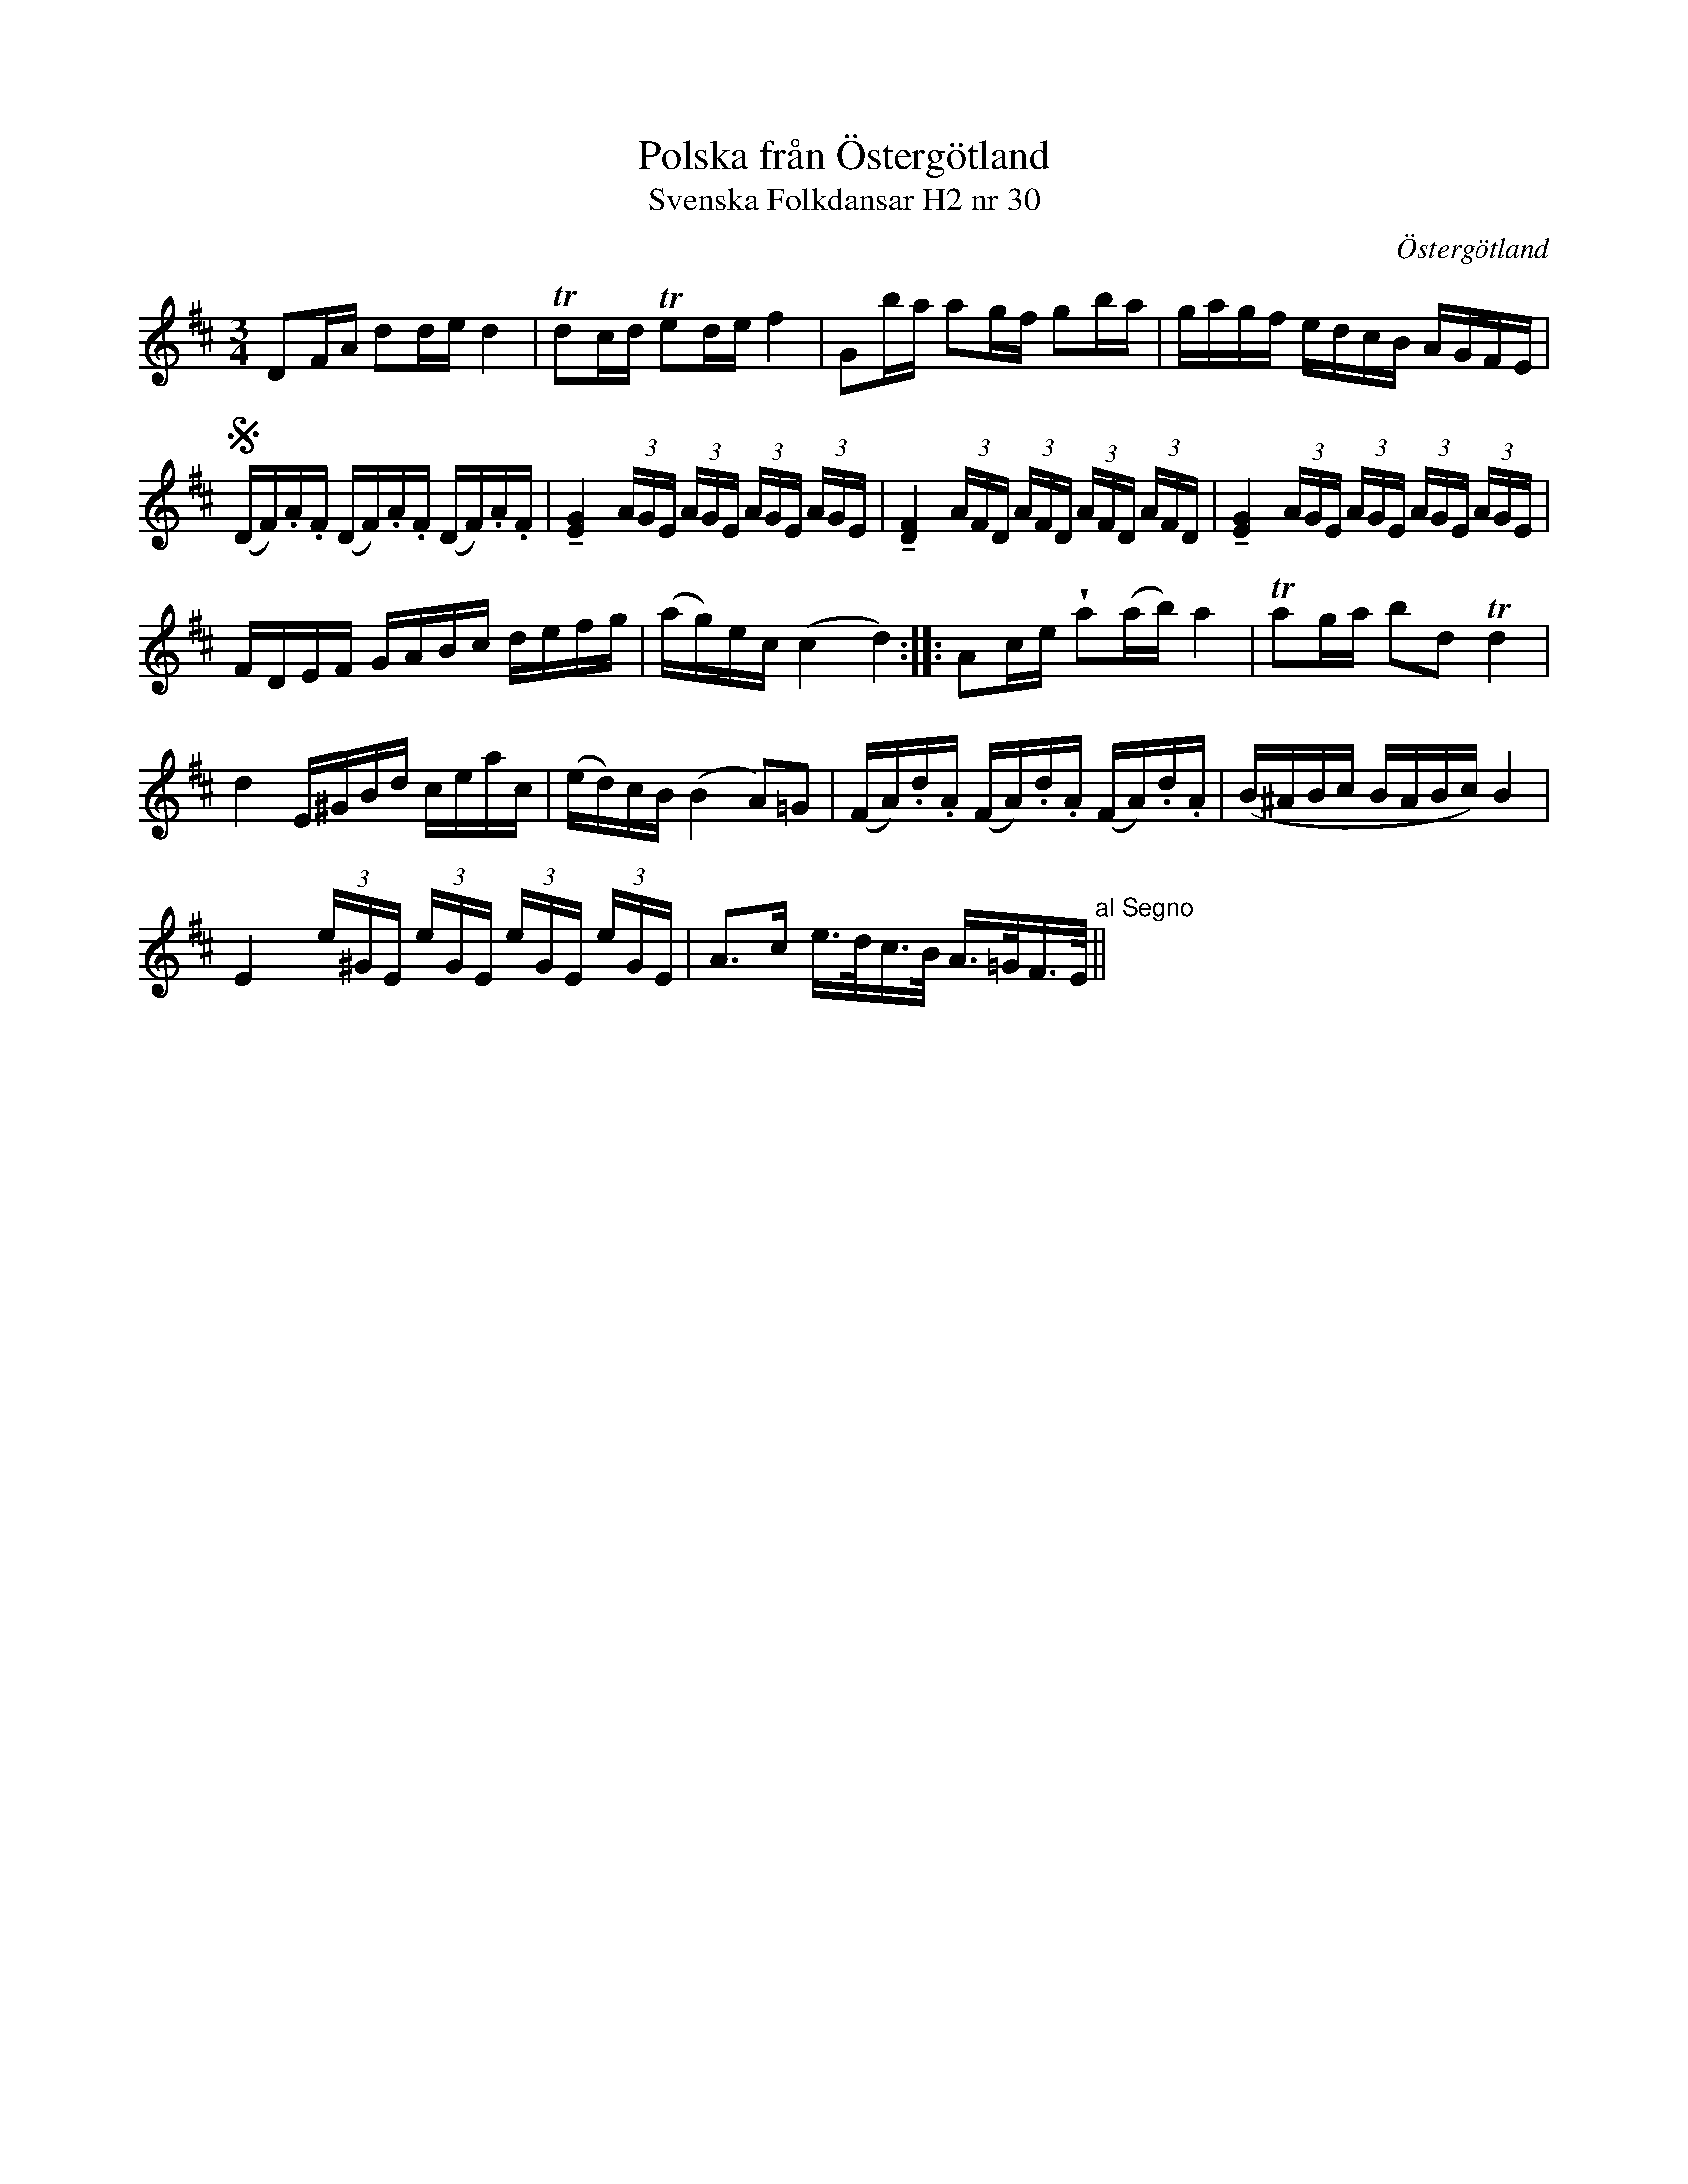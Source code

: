 %%abc-charset utf-8

X:30
T:Polska från Östergötland
T:Svenska Folkdansar H2 nr 30
O:Östergötland
B:Traditioner av Svenska Folkdansar Häfte 2, nr 30
B:Jämför SMUS - katalog MMD67 bild 29 nr 64 ur [[Notböcker/Johan Erik Carlssons notbok]]
B:Jämför SMUS - katalog Ma6 bild 118 efter [[Personer/Petter Dufva]]
R:Polska
Z:Nils L
U:V=wedge
U:t=tenuto
M:3/4
L:1/16
K:D
D2FA d2de d4 | Td2cd Te2de f4 | G2ba a2gf g2ba | gagf edcB AGFE |
S(DF).A.F (DF).A.F (DF).A.F | t[E4G4] (3AGE (3AGE (3AGE (3AGE | t[D4F4] (3AFD (3AFD (3AFD (3AFD | t[E4G4] (3AGE (3AGE (3AGE (3AGE | 
FDEF GABc defg | (ag)ec (c4 d4) :: A2ce Va2(ab) a4 | Ta2ga b2d2 Td4 | 
d4 E^GBd ceac | (ed)cB (B4 A2)=G2 | (FA).d.A (FA).d.A (FA).d.A | (B^ABc BABc) B4 | 
E4 (3e^GE (3eGE (3eGE (3eGE | A2>c2 e>dc>B A>=GF>E "^ al Segno" ||

